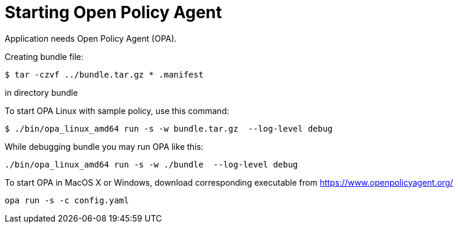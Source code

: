= Starting Open Policy Agent

Application needs Open Policy Agent (OPA).

Creating bundle file:
[source,console]
----
$ tar -czvf ../bundle.tar.gz * .manifest
----
in directory bundle

To start OPA Linux with sample policy, use this command:

[source,console]
----
$ ./bin/opa_linux_amd64 run -s -w bundle.tar.gz  --log-level debug
----

While debugging bundle you may run OPA like this:
[source,console]
----
./bin/opa_linux_amd64 run -s -w ./bundle  --log-level debug
----

To start OPA in MacOS X or Windows, download corresponding executable from https://www.openpolicyagent.org/

[source,console]
----
opa run -s -c config.yaml
----